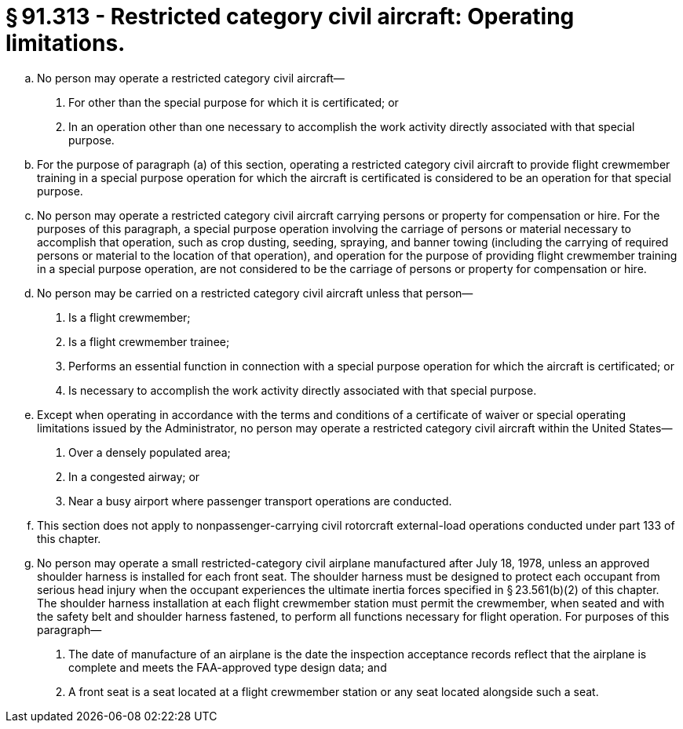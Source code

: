 # § 91.313 - Restricted category civil aircraft: Operating limitations.

[loweralpha]
. No person may operate a restricted category civil aircraft—
[arabic]
.. For other than the special purpose for which it is certificated; or
.. In an operation other than one necessary to accomplish the work activity directly associated with that special purpose.
. For the purpose of paragraph (a) of this section, operating a restricted category civil aircraft to provide flight crewmember training in a special purpose operation for which the aircraft is certificated is considered to be an operation for that special purpose.
. No person may operate a restricted category civil aircraft carrying persons or property for compensation or hire. For the purposes of this paragraph, a special purpose operation involving the carriage of persons or material necessary to accomplish that operation, such as crop dusting, seeding, spraying, and banner towing (including the carrying of required persons or material to the location of that operation), and operation for the purpose of providing flight crewmember training in a special purpose operation, are not considered to be the carriage of persons or property for compensation or hire.
. No person may be carried on a restricted category civil aircraft unless that person—
[arabic]
.. Is a flight crewmember;
.. Is a flight crewmember trainee;
.. Performs an essential function in connection with a special purpose operation for which the aircraft is certificated; or
.. Is necessary to accomplish the work activity directly associated with that special purpose.
. Except when operating in accordance with the terms and conditions of a certificate of waiver or special operating limitations issued by the Administrator, no person may operate a restricted category civil aircraft within the United States—
[arabic]
.. Over a densely populated area;
.. In a congested airway; or
.. Near a busy airport where passenger transport operations are conducted.
. This section does not apply to nonpassenger-carrying civil rotorcraft external-load operations conducted under part 133 of this chapter.
. No person may operate a small restricted-category civil airplane manufactured after July 18, 1978, unless an approved shoulder harness is installed for each front seat. The shoulder harness must be designed to protect each occupant from serious head injury when the occupant experiences the ultimate inertia forces specified in § 23.561(b)(2) of this chapter. The shoulder harness installation at each flight crewmember station must permit the crewmember, when seated and with the safety belt and shoulder harness fastened, to perform all functions necessary for flight operation. For purposes of this paragraph—
[arabic]
.. The date of manufacture of an airplane is the date the inspection acceptance records reflect that the airplane is complete and meets the FAA-approved type design data; and
.. A front seat is a seat located at a flight crewmember station or any seat located alongside such a seat.

